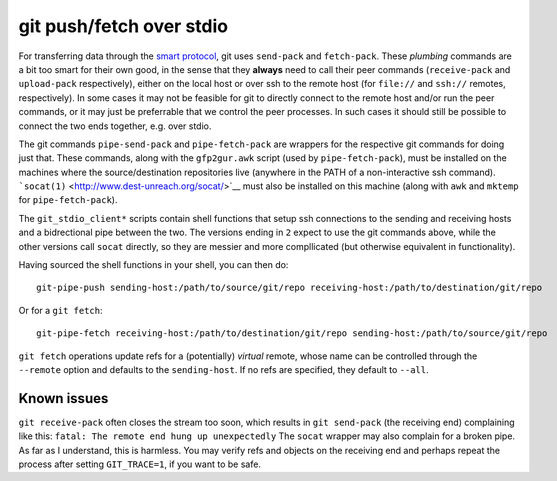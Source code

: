 git push/fetch over stdio
================

For transferring data through the `smart protocol <http://git-scm.com/book/en/Git-Internals-Transfer-Protocols>`__, git uses ``send-pack`` and ``fetch-pack``. These *plumbing* commands are a bit too smart for their own good, in the sense that they **always** need to call their peer commands (``receive-pack`` and ``upload-pack`` respectively), either on the local host or over ssh to the remote host (for ``file://`` and ``ssh://`` remotes, respectively). In some cases it may not be feasible for git to directly connect to the remote host and/or run the peer commands, or it may just be preferrable that we control the peer processes. In such cases it should still be possible to connect the two ends together, e.g. over stdio.

The git commands ``pipe-send-pack`` and ``pipe-fetch-pack`` are wrappers for the respective git commands for doing just that. These commands, along with the ``gfp2gur.awk`` script (used by ``pipe-fetch-pack``), must be installed on the machines where the source/destination repositories live (anywhere in the PATH of a non-interactive ssh command). ```socat(1)`` <http://www.dest-unreach.org/socat/>`__ must also be installed on this machine (along with ``awk`` and ``mktemp`` for ``pipe-fetch-pack``).

The ``git_stdio_client*`` scripts contain shell functions that setup ssh connections to the sending and receiving hosts and a bidrectional pipe between the two. The versions ending in ``2`` expect to use the git commands above, while the other versions call ``socat`` directly, so they are messier and more compllicated (but otherwise equivalent in functionality).

Having sourced the shell functions in your shell, you can then do::

    git-pipe-push sending-host:/path/to/source/git/repo receiving-host:/path/to/destination/git/repo
 
Or for a ``git fetch``::

    git-pipe-fetch receiving-host:/path/to/destination/git/repo sending-host:/path/to/source/git/repo
 
``git fetch`` operations update refs for a (potentially) *virtual* remote, whose name can be controlled through the ``--remote`` option and defaults to the ``sending-host``. If no refs are specified, they default to ``--all``.

Known issues
^^^^^^^^^^^

``git receive-pack`` often closes the stream too soon, which results in ``git send-pack`` (the receiving end) complaining like this: ``fatal: The remote end hung up unexpectedly`` The ``socat`` wrapper may also complain for a broken pipe. As far as I understand, this is harmless. You may verify refs and objects on the receiving end and perhaps repeat the process after setting ``GIT_TRACE=1``, if you want to be safe.
